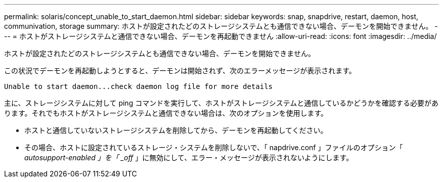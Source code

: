 ---
permalink: solaris/concept_unable_to_start_daemon.html 
sidebar: sidebar 
keywords: snap, snapdrive, restart, daemon, host, communivation, storage 
summary: ホストが設定されたどのストレージシステムとも通信できない場合、デーモンを開始できません。 
---
= ホストがストレージシステムと通信できない場合、デーモンを再起動できません
:allow-uri-read: 
:icons: font
:imagesdir: ../media/


[role="lead"]
ホストが設定されたどのストレージシステムとも通信できない場合、デーモンを開始できません。

この状況でデーモンを再起動しようとすると、デーモンは開始されず、次のエラーメッセージが表示されます。

[listing]
----
Unable to start daemon...check daemon log file for more details
----
主に、ストレージシステムに対して ping コマンドを実行して、ホストがストレージシステムと通信しているかどうかを確認する必要があります。それでもホストがストレージシステムと通信できない場合は、次のオプションを使用します。

* ホストと通信していないストレージシステムを削除してから、デーモンを再起動してください。
* その場合、ホストに設定されているストレージ・システムを削除しないで、「 napdrive.conf 」ファイルのオプション「 _autosupport-enabled 」を「 _off_ 」に無効にして、エラー・メッセージが表示されないようにします。


